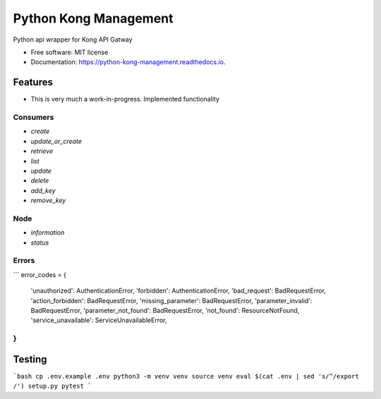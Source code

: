 ======================
Python Kong Management
======================


.. image:: https://img.shields.io/pypi/v/python_kong_management.svg
        :target: https://pypi.python.org/pypi/python_kong_management

.. image:: https://travis-ci.org/mwisner/python-kong-management.svg?branch=master
    :target: https://travis-ci.org/mwisner/python-kong-management

.. image:: https://readthedocs.org/projects/python-kong-management/badge/?version=latest
        :target: https://python-kong-management.readthedocs.io/en/latest/?badge=latest
        :alt: Documentation Status

.. image:: https://pyup.io/repos/github/mwisner/python-kong-management/shield.svg
     :target: https://pyup.io/repos/github/mwisner/python-kong-management/
     :alt: Updates


Python api wrapper for Kong API Gatway


* Free software: MIT license
* Documentation: https://python-kong-management.readthedocs.io.


Features
--------

* This is very much a work-in-progress. Implemented functionality

Consumers
`````````
* `create`
* `update_or_create`
* `retrieve`
* `list`
* `update`
* `delete`
* `add_key`
* `remove_key`

Node
````
* `information`
* `status`

Errors
``````

```
error_codes = {
    'unauthorized': AuthenticationError,
    'forbidden': AuthenticationError,
    'bad_request': BadRequestError,
    'action_forbidden': BadRequestError,
    'missing_parameter': BadRequestError,
    'parameter_invalid': BadRequestError,
    'parameter_not_found': BadRequestError,
    'not_found': ResourceNotFound,
    'service_unavailable': ServiceUnavailableError,
}
```

Testing
---------
```bash
cp .env.example .env
python3 -m venv venv
source venv
eval $(cat .env | sed 's/^/export /')
setup.py pytest
```
